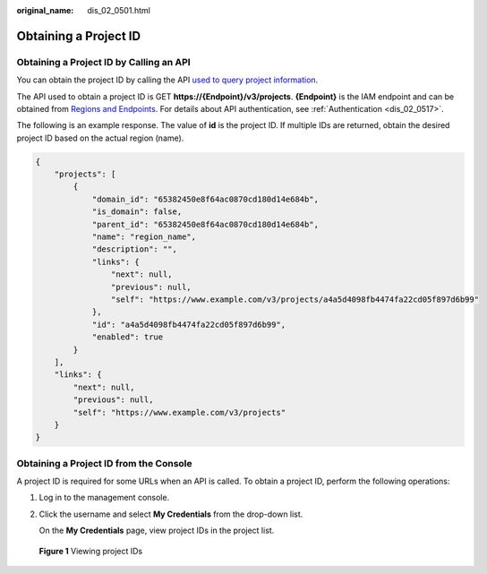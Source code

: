 :original_name: dis_02_0501.html

.. _dis_02_0501:

Obtaining a Project ID
======================

Obtaining a Project ID by Calling an API
----------------------------------------

You can obtain the project ID by calling the API `used to query project information <https://docs.otc.t-systems.com/api/iam/en-us_topic_0057845625.html>`__.

The API used to obtain a project ID is GET **https://{Endpoint}/v3/projects**. **{Endpoint}** is the IAM endpoint and can be obtained from `Regions and Endpoints <https://docs.otc.t-systems.com/en-us/endpoint/index.html>`__. For details about API authentication, see :ref:`Authentication <dis_02_0517>`.

The following is an example response. The value of **id** is the project ID. If multiple IDs are returned, obtain the desired project ID based on the actual region (name).

.. code-block::

   {
       "projects": [
           {
               "domain_id": "65382450e8f64ac0870cd180d14e684b",
               "is_domain": false,
               "parent_id": "65382450e8f64ac0870cd180d14e684b",
               "name": "region_name",
               "description": "",
               "links": {
                   "next": null,
                   "previous": null,
                   "self": "https://www.example.com/v3/projects/a4a5d4098fb4474fa22cd05f897d6b99"
               },
               "id": "a4a5d4098fb4474fa22cd05f897d6b99",
               "enabled": true
           }
       ],
       "links": {
           "next": null,
           "previous": null,
           "self": "https://www.example.com/v3/projects"
       }
   }

Obtaining a Project ID from the Console
---------------------------------------

A project ID is required for some URLs when an API is called. To obtain a project ID, perform the following operations:

#. Log in to the management console.

#. Click the username and select **My Credentials** from the drop-down list.

   On the **My Credentials** page, view project IDs in the project list.


.. figure:: /_static/images/en-us_image_0191919629.jpg
   :alt: **Figure 1** Viewing project IDs

   **Figure 1** Viewing project IDs
